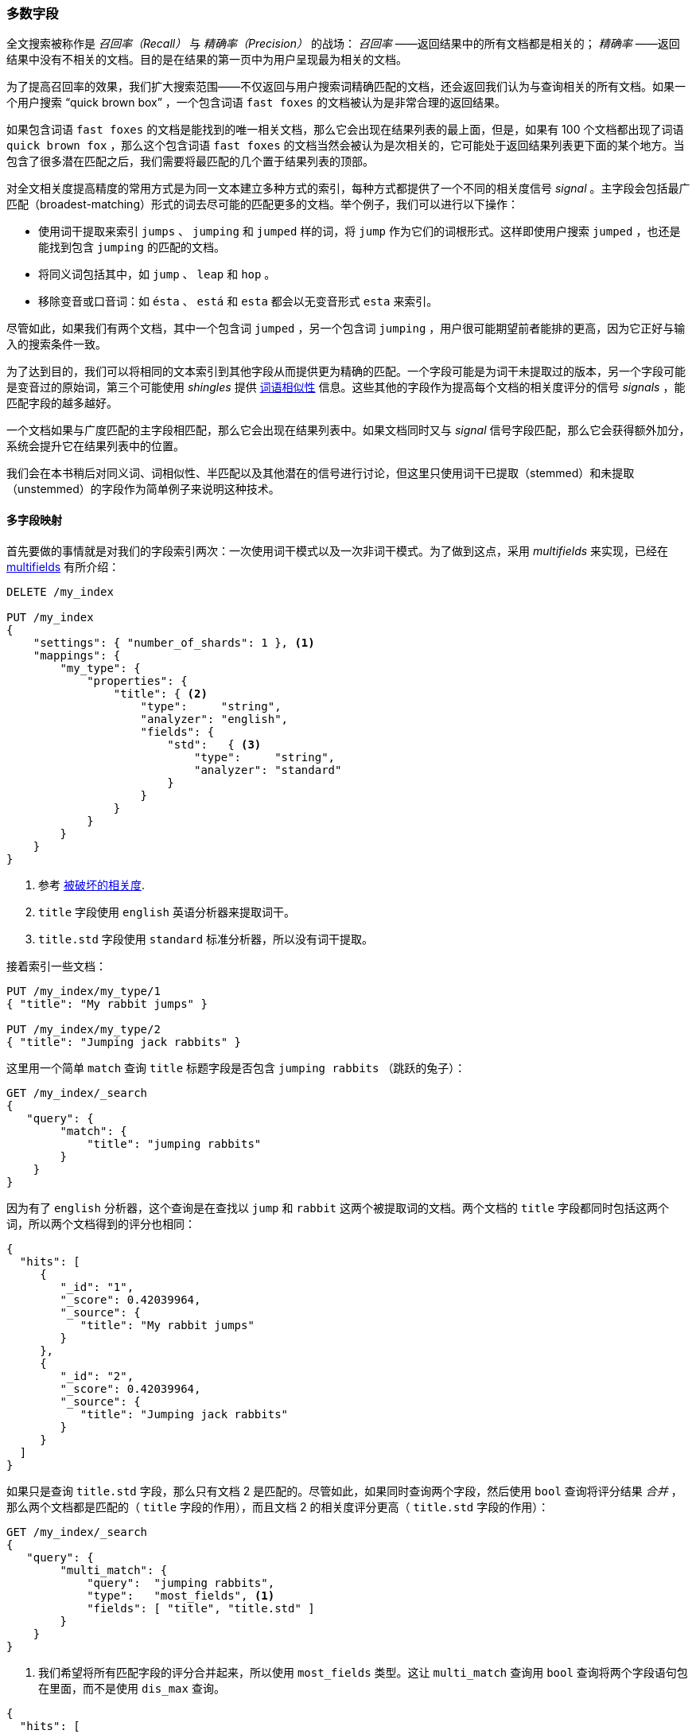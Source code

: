 [[most-fields]]
=== 多数字段

全文搜索被称作是 _召回率（Recall）_ 与 _精确率（Precision）_ 的战场： _召回率_ ——返回结果中的所有文档都是相关的；((("most fields queries")))((("multifield search", "most fields queries"))) _精确率_ ——返回结果中没有不相关的文档。目的是在结果的第一页中为用户呈现最为相关的文档。

为了提高召回率的效果，我们扩大搜索范围((("recall", "improving in full text searches")))——不仅返回与用户搜索词精确匹配的文档，还会返回我们认为与查询相关的所有文档。如果一个用户搜索 “quick brown box” ，一个包含词语 `fast foxes` 的文档被认为是非常合理的返回结果。

如果包含词语 `fast foxes` 的文档是能找到的唯一相关文档，那么它会出现在结果列表的最上面，但是，如果有 100 个文档都出现了词语 `quick brown fox` ，那么这个包含词语 `fast foxes` 的文档当然会被认为是次相关的，它可能处于返回结果列表更下面的某个地方。当包含了很多潜在匹配之后，我们需要将最匹配的几个置于结果列表的顶部。

对全文相关度提高精度的常用方式是为同一文本建立多种方式的索引，((("relevance", "fine-tuning full text relevance")))每种方式都提供了一个不同的相关度信号 _signal_ 。主字段会包括最广匹配（broadest-matching）形式的词去尽可能的匹配更多的文档。举个例子，我们可以进行以下操作：

*   使用词干提取来索引 `jumps` 、 `jumping` 和 `jumped` 样的词，将 `jump` 作为它们的词根形式。这样即使用户搜索 `jumped` ，也还是能找到包含 `jumping` 的匹配的文档。

*   将同义词包括其中，如 `jump` 、 `leap` 和 `hop` 。

*   移除变音或口音词：如 `ésta` 、 `está` 和 `esta` 都会以无变音形式 `esta` 来索引。

尽管如此，如果我们有两个文档，其中一个包含词 `jumped` ，另一个包含词 `jumping` ，用户很可能期望前者能排的更高，因为它正好与输入的搜索条件一致。

为了达到目的，我们可以将相同的文本索引到其他字段从而提供更为精确的匹配。一个字段可能是为词干未提取过的版本，另一个字段可能是变音过的原始词，第三个可能使用 _shingles_ 提供 <<proximity-matching,词语相似性>> 信息。这些其他的字段作为提高每个文档的相关度评分的信号 _signals_ ，能匹配字段的越多越好。

一个文档如果与广度匹配的主字段相匹配，那么它会出现在结果列表中。如果文档同时又与 _signal_ 信号字段匹配，那么它会获得额外加分，系统会提升它在结果列表中的位置。

我们会在本书稍后对同义词、词相似性、半匹配以及其他潜在的信号进行讨论，但这里只使用词干已提取（stemmed）和未提取（unstemmed）的字段作为简单例子来说明这种技术。

==== 多字段映射

首先要做的事情就是对我们的字段索引两次：((("most fields queries", "multifield mapping")))((("mapping (types)", "multifield mapping")))一次使用词干模式以及一次非词干模式。为了做到这点，采用 _multifields_ 来实现，已经在 <<multi-fields,multifields>> 有所介绍：

[source,js]
--------------------------------------------------
DELETE /my_index

PUT /my_index
{
    "settings": { "number_of_shards": 1 }, <1>
    "mappings": {
        "my_type": {
            "properties": {
                "title": { <2>
                    "type":     "string",
                    "analyzer": "english",
                    "fields": {
                        "std":   { <3>
                            "type":     "string",
                            "analyzer": "standard"
                        }
                    }
                }
            }
        }
    }
}
--------------------------------------------------
// SENSE: 110_Multi_Field_Search/30_Most_fields.json

<1> 参考 <<relevance-is-broken,被破坏的相关度>>.
<2> `title` 字段使用 `english` 英语分析器来提取词干。
<3> `title.std` 字段使用 `standard` 标准分析器，所以没有词干提取。

接着索引一些文档：

[source,js]
--------------------------------------------------
PUT /my_index/my_type/1
{ "title": "My rabbit jumps" }

PUT /my_index/my_type/2
{ "title": "Jumping jack rabbits" }
--------------------------------------------------
// SENSE: 110_Multi_Field_Search/30_Most_fields.json

这里用一个简单 `match` 查询 `title` 标题字段是否包含 `jumping rabbits` （跳跃的兔子）：

[source,js]
--------------------------------------------------
GET /my_index/_search
{
   "query": {
        "match": {
            "title": "jumping rabbits"
        }
    }
}
--------------------------------------------------
// SENSE: 110_Multi_Field_Search/30_Most_fields.json

因为有了 `english` 分析器，这个查询是在查找以 `jump` 和 `rabbit` 这两个被提取词的文档。两个文档的 `title` 字段都同时包括这两个词，所以两个文档得到的评分也相同：

[source,js]
--------------------------------------------------
{
  "hits": [
     {
        "_id": "1",
        "_score": 0.42039964,
        "_source": {
           "title": "My rabbit jumps"
        }
     },
     {
        "_id": "2",
        "_score": 0.42039964,
        "_source": {
           "title": "Jumping jack rabbits"
        }
     }
  ]
}
--------------------------------------------------

如果只是查询 `title.std` 字段，那么只有文档 2 是匹配的。尽管如此，如果同时查询两个字段，然后使用 `bool` 查询将评分结果 _合并_ ，那么两个文档都是匹配的（ `title` 字段的作用），而且文档 2 的相关度评分更高（ `title.std` 字段的作用）：

[source,js]
--------------------------------------------------
GET /my_index/_search
{
   "query": {
        "multi_match": {
            "query":  "jumping rabbits",
            "type":   "most_fields", <1>
            "fields": [ "title", "title.std" ]
        }
    }
}
--------------------------------------------------
// SENSE: 110_Multi_Field_Search/30_Most_fields.json

<1>  我们希望将所有匹配字段的评分合并起来，所以使用 `most_fields` 类型。这让 `multi_match` 查询用 `bool` 查询将两个字段语句包在里面，而不是使用 `dis_max` 查询。

[source,js]
--------------------------------------------------
{
  "hits": [
     {
        "_id": "2",
        "_score": 0.8226396, <1>
        "_source": {
           "title": "Jumping jack rabbits"
        }
     },
     {
        "_id": "1",
        "_score": 0.10741998, <1>
        "_source": {
           "title": "My rabbit jumps"
        }
     }
  ]
}
--------------------------------------------------
<1> 文档 2 现在的评分要比文档 1 高。

用广度匹配字段 `title` 包括尽可能多的文档——以提升召回率——同时又使用字段 `title.std` 作为 _信号_ 将相关度更高的文档置于结果顶部。

每个字段对于最终评分的贡献可以通过自定义值 `boost` 来控制。比如，使 `title` 字段更为重要，这样同时也降低了其他信号字段的作用：

[source,js]
--------------------------------------------------
GET /my_index/_search
{
   "query": {
        "multi_match": {
            "query":       "jumping rabbits",
            "type":        "most_fields",
            "fields":      [ "title^10", "title.std" ] <1>
        }
    }
}
--------------------------------------------------
// SENSE: 110_Multi_Field_Search/30_Most_fields.json

<1> `title` 字段的 `boost` 的值为 `10` 使它比 `title.std` 更重要。
